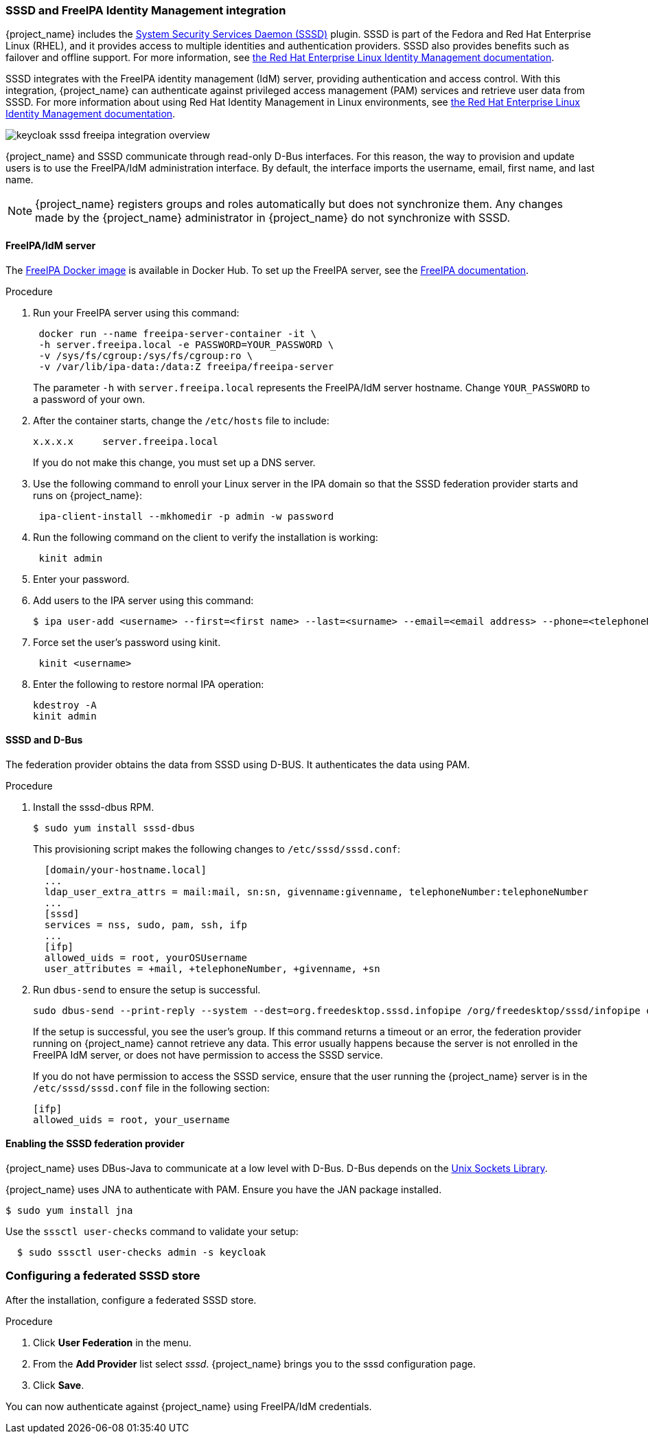 
[[_sssd]]

=== SSSD and FreeIPA Identity Management integration

{project_name} includes the https://fedoraproject.org/wiki/Features/SSSD[System Security Services Daemon (SSSD)] plugin. SSSD is part of the Fedora and Red Hat Enterprise Linux (RHEL), and it provides access to multiple identities and authentication providers. SSSD also provides benefits such as failover and offline support. For more information, see https://access.redhat.com/documentation/en-us/red_hat_enterprise_linux/7/html/system-level_authentication_guide/sssd[the Red Hat Enterprise Linux Identity Management documentation].

SSSD integrates with the FreeIPA identity management (IdM) server, providing authentication and access control. With this integration, {project_name} can authenticate against privileged access management (PAM) services and retrieve user data from SSSD. For more information about using Red Hat Identity Management in Linux environments, see https://access.redhat.com/documentation/en-us/red_hat_enterprise_linux/7/html/linux_domain_identity_authentication_and_policy_guide/index[the Red Hat Enterprise Linux Identity Management documentation].

image:{project_images}/keycloak-sssd-freeipa-integration-overview.png[]

{project_name} and SSSD communicate through read-only D-Bus interfaces. For this reason, the way to provision and update users is to use the FreeIPA/IdM administration interface. By default, the interface imports the username, email, first name, and last name.

[NOTE]
====
{project_name} registers groups and roles automatically but does not synchronize them. Any changes made by the {project_name} administrator in {project_name} do not synchronize with SSSD.
====

==== FreeIPA/IdM server

The https://hub.docker.com/r/freeipa/freeipa-server/[FreeIPA Docker image] is available in Docker Hub. To set up the FreeIPA server, see the https://www.freeipa.org/page/Quick_Start_Guide[FreeIPA documentation].

.Procedure
. Run your FreeIPA server using this command:
+
[source,bash,subs=+attributes]
----
 docker run --name freeipa-server-container -it \
 -h server.freeipa.local -e PASSWORD=YOUR_PASSWORD \
 -v /sys/fs/cgroup:/sys/fs/cgroup:ro \
 -v /var/lib/ipa-data:/data:Z freeipa/freeipa-server
----
+
The parameter `-h` with `server.freeipa.local` represents the FreeIPA/IdM server hostname.
Change `YOUR_PASSWORD` to a password of your own.

. After the container starts, change the `/etc/hosts` file to include:
+
[source,bash,subs=+attributes]
----
x.x.x.x     server.freeipa.local
----
+
If you do not make this change, you must set up a DNS server.

. Use the following command to enroll your Linux server in the IPA domain so that the SSSD federation provider starts and runs on {project_name}:
+
[source,bash,subs=+attributes]
----
 ipa-client-install --mkhomedir -p admin -w password
----

. Run the following command on the client to verify the installation is working:
+
[source,bash,subs=+attributes]
----
 kinit admin
----

. Enter your password.
. Add users to the IPA server using this command:
+
[source,bash,subs=+attributes]
----
$ ipa user-add <username> --first=<first name> --last=<surname> --email=<email address> --phone=<telephoneNumber> --street=<street> \      --city=<city> --state=<state> --postalcode=<postal code> --password
----

. Force set the user's password using kinit.
+
[source,bash,subs=+attributes]
----
 kinit <username>
----

. Enter the following to restore normal IPA operation:
+
[source,bash,subs=+attributes]
----
kdestroy -A
kinit admin
----

==== SSSD and D-Bus

The federation provider obtains the data from SSSD using D-BUS. It authenticates the data using PAM.

.Procedure
. Install the sssd-dbus RPM.
+
[source,bash,subs=+attributes]
----
$ sudo yum install sssd-dbus
----

ifeval::[{project_community}==true]

. Run the provisioning script available from the Keycloak distribution:
+
[source,bash,subs=+attributes]
----
  $ bin/federation-sssd-setup.sh
----

endif::[]
+
This provisioning script makes the following changes to `/etc/sssd/sssd.conf`:
+
[source,bash,subs=+attributes]
----
  [domain/your-hostname.local]
  ...
  ldap_user_extra_attrs = mail:mail, sn:sn, givenname:givenname, telephoneNumber:telephoneNumber
  ...
  [sssd]
  services = nss, sudo, pam, ssh, ifp
  ...
  [ifp]
  allowed_uids = root, yourOSUsername
  user_attributes = +mail, +telephoneNumber, +givenname, +sn
----

. Run `dbus-send` to ensure the setup is successful.
+
[source,bash,subs=+attributes]
----
sudo dbus-send --print-reply --system --dest=org.freedesktop.sssd.infopipe /org/freedesktop/sssd/infopipe org.freedesktop.sssd.infopipe.GetUserGroups string:john
----
+
If the setup is successful, you see the user's group. If this command returns a timeout or an error, the federation provider running on {project_name} cannot retrieve any data. This error usually happens because the server is not enrolled in the FreeIPA IdM server, or does not have permission to access the SSSD service.
+
If you do not have permission to access the SSSD service, ensure that the user running the {project_name} server is in the `/etc/sssd/sssd.conf` file in the following section:
+
[source,bash,subs=+attributes]
----
[ifp]
allowed_uids = root, your_username
----

==== Enabling the SSSD federation provider

{project_name} uses DBus-Java to communicate at a low level with D-Bus. D-Bus depends on the http://www.matthew.ath.cx/projects/java/[Unix Sockets Library].

ifeval::[{project_community}==true]

You can find an RPM for this library in https://github.com/keycloak/libunix-dbus-java/releases[the keycloak repository]. Before installing this RPM, check the RPM signature using this command:

[source,bash,subs=+attributes]
----
  $ rpm -K libunix-dbus-java-0.8.0-1.fc24.x86_64.rpm
  libunix-dbus-java-0.8.0-1.fc24.x86_64.rpm:
    Header V4 RSA/SHA256 Signature, key ID 84dc9914: OK
    Header SHA1 digest: OK (d17bb7ebaa7a5304c1856ee4357c8ba4ec9c0b89)
    V4 RSA/SHA256 Signature, key ID 84dc9914: OK
    MD5 digest: OK (770c2e68d052cb4a4473e1e9fd8818cf)
----

Install the RPM using this command:

[source,bash,subs=+attributes]
----
$ sudo yum install libunix-dbus-java-0.8.0-1.fc24.x86_64.rpm
----

endif::[]

ifeval::[{project_product}==true]

Before enabling the SSSD Federation provider, install the RPM for this library:

[source,bash,subs=+attributes]
----
$ sudo yum install rh-sso7-libunix-dbus-java
----

endif::[]

{project_name} uses JNA to authenticate with PAM. Ensure you have the JAN package installed.

[source,bash,subs=+attributes]
----
$ sudo yum install jna

----

Use the `sssctl user-checks` command to validate your setup:
[source]
----
  $ sudo sssctl user-checks admin -s keycloak
----

=== Configuring a federated SSSD store

After the installation, configure a federated SSSD store.

.Procedure
. Click *User Federation* in the menu.
. From the *Add Provider* list select _sssd_. {project_name} brings you to the sssd configuration page.
. Click *Save*.

You can now authenticate against {project_name} using FreeIPA/IdM credentials.
